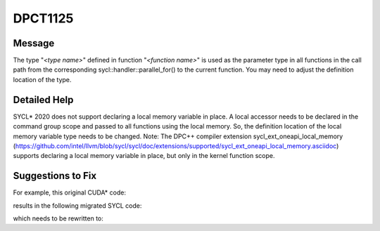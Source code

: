 .. _DPCT1125:

DPCT1125
========

Message
-------

.. _msg-1125-start:

The type "*<type name>*" defined in function "*<function name>*" is used as the parameter type
in all functions in the call path from the corresponding sycl::handler::parallel_for() to the current
function. You may need to adjust the definition location of the type.

.. _msg-1125-end:

Detailed Help
-------------

SYCL\* 2020 does not support declaring a local memory variable in place. A local accessor needs to
be declared in the command group scope and passed to all functions using the local memory. So, the
definition location of the local memory variable type needs to be changed.
Note: The DPC++ compiler extension sycl_ext_oneapi_local_memory (https://github.com/intel/llvm/blob/sycl/sycl/doc/extensions/supported/sycl_ext_oneapi_local_memory.asciidoc)
supports declaring a local memory variable in place, but only in the kernel function scope.

Suggestions to Fix
------------------

For example, this original CUDA\* code:

.. code-block:: cpp
   :linenos:

   template <typename T> struct kernel_type_t {
     using Type = T;
   };
   
   template <typename T> __global__ void device(int a, int b) {
     using Tk = typename kernel_type_t<T>::Type;
     __shared__ Tk mem[256];
     ...
   }
   
   template <typename T> __global__ void kernel(int a, int b) { device<T>(a, b); }
   
   template <typename T> void foo() {
     int i;
     kernel<T><<<1, 1>>>(i, i);
   }

results in the following migrated SYCL code:

.. code-block:: cpp
   :linenos:

   template <typename T> struct kernel_type_t {
     using Type = T;
   };
   
   /*
   DPCT1125:1: The type "Tk" defined in function "device" is used as the parameter type in all functions in the call path from the corresponding sycl::handler::parallel_for() to the current function. You may need to adjust the definition location of the type.
   */
   template <typename T> void device(int a, int b, Tk *mem) {
     using Tk = typename kernel_type_t<T>::Type;
   
     ...
   }
   
   /*
   DPCT1125:2: The type "Tk" defined in function "device" is used as the parameter type in all functions in the call path from the corresponding sycl::handler::parallel_for() to the current function. You may need to adjust the definition location of the type.
   */
   template <typename T>
   void kernel(int a, int b, Tk *mem) {
     device<T>(a, b, mem);
   }
   
   template <typename T> void foo() {
     int i;
     /*
     DPCT1126:0: The type "Tk" defined in function "device" is used as the parameter type in all functions in the call path from the sycl::handler::parallel_for() to the function "device". You may need to adjust the definition location of the type.
     */
     dpct::get_in_order_queue().submit([&](sycl::handler &cgh) {
       sycl::local_accessor<Tk, 1> mem_acc_ct1(sycl::range<1>(256), cgh);
   
       cgh.parallel_for(
           sycl::nd_range<3>(sycl::range<3>(1, 1, 1), sycl::range<3>(1, 1, 1)),
           [=](sycl::nd_item<3> item_ct1) {
             kernel<T>(
                 i, i,
                 mem_acc_ct1.template get_multi_ptr<sycl::access::decorated::no>().get());
           });
     });
   }

which needs to be rewritten to:

.. code-block:: cpp
   :linenos:

   template <typename T> struct kernel_type_t {
     using Type = T;
   };
   
   template <typename T> void device(int a, int b, typename kernel_type_t<T>::Type *mem) {
     ...
   }
   
   template <typename T>
   void kernel(int a, int b, typename kernel_type_t<T>::Type *mem) {
     device<T>(a, b, mem);
   }
   
   template <typename T> void foo() {
     int i;
     using Tk = typename kernel_type_t<T>::Type;
     dpct::get_in_order_queue().submit([&](sycl::handler &cgh) {
       sycl::local_accessor<Tk, 1> mem_acc_ct1(sycl::range<1>(256), cgh);
   
       cgh.parallel_for(
           sycl::nd_range<3>(sycl::range<3>(1, 1, 1), sycl::range<3>(1, 1, 1)),
           [=](sycl::nd_item<3> item_ct1) {
             kernel<T>(
                 i, i,
                 mem_acc_ct1.template get_multi_ptr<sycl::access::decorated::no>().get());
           });
     });
   }

